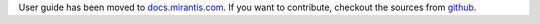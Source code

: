 .. _user:

User guide has been moved to `docs.mirantis.com <http://docs.mirantis.com/>`_.
If you want to contribute, checkout the sources from `github <https://github.com/Mirantis/fuel-docs.git>`_.
